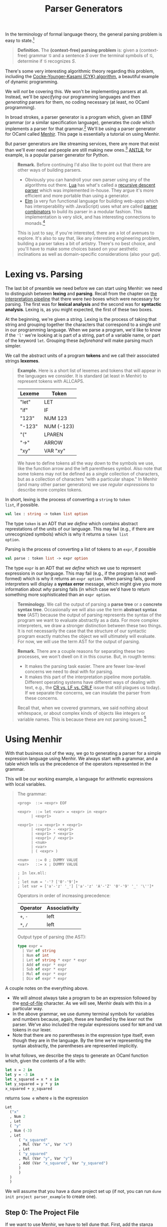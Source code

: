 #+title: Parser Generators
#+HTML_MATHJAX: align: left indent: 2em
#+HTML_HEAD: <link rel="stylesheet" type="text/css" href="../myStyle.css" />
#+OPTIONS: html-style:nil H:3 toc:2 num:nil tasks:nil
#+HTML_LINK_HOME: ../toc.html
In the terminology of formal language theory, the general parsing problem is easy
to state.[fn::To be clear, this is a definition of parsing used for /theoretical
purposes/.  It ignores many concerns about parsing that are incredibly
important when it comes to practical parsing, e.g., error messages and
portability.]


#+begin_quote
*Definition.* The *(context-free) parsing problem* is: given a
(context-free) grammar $\mathcal G$ and a sentence $S$ over the
terminal symbols of $\mathcal G$, determine if $\mathcal G$ recognizes
$S$.
#+end_quote


There's some very interesting algorithmic theory regarding this
problem, including the [[https://en.wikipedia.org/wiki/CYK_algorithm][Cocke-Younger-Kasami (CYK) algorithm]], a
beautiful example of dynamic programming.

We will /not/ be covering this.  We won't be implementing parsers at
all. Instead, we'll be /specifying/ our programming languages and then
/generating/ parsers for them, no coding necessary (at least, no OCaml
programming).

In broad strokes, a parser generator is a program which, given an EBNF
grammar (or a similar specification language), generates the /code/
which implements a parser for that grammar.[fn:: It's worth taking a
moment to appreciate how cool this is. And also to note that this is
really an example of /compilation/, i.e., of taking a high-level
language (EBNF specifications) and translating it into a low-level
language (OCaml).]  We'll be using a parser generator for OCaml called
[[https://gallium.inria.fr/~fpottier/menhir/][Menhir]].  This page is essentially a tutorial on using Menhir.

But parser generators are like streaming services, there are more that
exist than we'll ever need and people are still making new
ones.[fn::See the wikipedia page on [[https://en.wikipedia.org/wiki/Comparison_of_parser_generators][comparing parser generators]]
for more details.]  [[https://www.antlr.org][ANTLR]], for example, is a popular parser generator
for Python.

#+begin_quote
*Remark.* Before continuing I'd also like to point out that there are
other ways of building parsers.

+ Obviously you can handroll your own parser using any of the
  algorithms out there.  [[https://www.lua.org][Lua]] has what's called a
  [[https://en.wikipedia.org/wiki/Recursive_descent_parser][recursive
  descent parser]] which was implemented in-house.  They argue it's
  more efficient and more portable than using a generator.
+ [[https://elm-lang.org][Elm]] (a very fun functional language for building web-apps which has
  interoperability with JavaScript) uses what are called [[https://en.wikipedia.org/wiki/Parser_combinator][parser
  combinators]] to build its parser in a modular fashion.  This
  implementation is very slick, and has interesting connections to
  monads.[fn::We used to teach parser combinators in this course, but
  have since decided to spare you all.]

This is just to say, if you're interested, there are a lot of avenues
to explore.  It's also to say that, like any interesting engineering
problem, building a parser takes a bit of artistry.  There's no best
choice, and you'll have to make some choices based on your aesthetic
inclinations as well as domain-specific considerations (also your
gut).
#+end_quote
* Lexing vs. Parsing
The last bit of preamble we need before we can start using Menhir: we
need to distinguish between *lexing* and *parsing*.  Recall from the
chapter on [[file:~/Developer/Repositories/nmmull.github.io/PL-at-BU/Intro/notes.org][the interpretation pipeline]] that there were /two/ boxes
which were necessary for parsing. The first was for *lexical analysis*
and the second was for *syntactic analysis*. Lexing is, as you might
expected, the first of these two boxes.

At the beginning, we're given a string.  Lexing is the process of
taking that string and grouping together the characters that
correspond to a single /unit/ in our programming language.  When we
parse a program, we'd like to know if the ~'l'~ we're looking at is
part of a string, part of a variable name, or part of the keyword
~let~.  Grouping these /beforehand/ will make parsing much simpler.

We call the abstract units of a program *tokens* and we call their
associated strings *lexemes*.

#+begin_quote
*Example.* Here is a short list of lexemes and tokens that will appear
in the languages we consider.  It is standard (at least in Menhir) to
represent tokens with ALLCAPS.

| Lexeme | Token      |
|--------+------------|
| "let"  | LET        |
| "if"   | IF         |
| "123"  | NUM 123    |
| "-123" | NUM (-123) |
| "("    | LPAREN     |
| "->"   | ARROW      |
| "xy"   | VAR "xy"   |

We have to define tokens all the way down to the symbols we use, like
the function arrow and the left parentheses symbol.  Also note that
some tokens may not be defined as a /single/ collection of characters,
but as a collection of characters "with a particular shape." In Menhir
(and many other parser generators) we use /regular expressions/ to
describe more complex tokens.
#+end_quote

In short, lexing is the process of converting a ~string~ to ~token
list~, if possible.
#+begin_src ocaml
  val lex : string -> token list option
#+end_src

The type ~token~ is an ADT that /we define/ which contains abstract
represtations of the units of our language.  This may fail (e.g., if
there are unrecognized symbols) which is why it returns a ~token list
option~.

Parsing is the process of converting a list of tokens to an ~expr~, if possible
#+begin_src ocaml
  val parse : token list -> expr option
#+end_src

The type ~expr~ is an ADT that /we define/ which we use to represent
expressions in our language.  This may fail (e.g., if the program is
not well-formed) which is why it returns an ~expr option~.  When
parsing fails, good interpreters will display a *syntax error*
message, which might give you more information about /why/ parsing
fails (in which case we'd have to return something more sophisticated
than an ~expr option~.

#+begin_quote
*Terminology.* We call the output of parsing a *parse tree* or a
*concrete syntax tree*.  Occasionally we will also use the term
*abstract syntax tree* (AST) because the output of parsing represents
the syntax of the program we want to evaluate abstractly as a data.
For more complex interpreters, we draw a stronger distinction
between these two things.  It is not necessarily the case that the
structure of our syntactic program exactly matches the object we will
ultimately will evaluate.  For now, we will use the term AST for the
output of parsing.
#+end_quote

#+begin_quote
*Remark.* There are a couple reasons for separating these two
processes, we won't dwell on it in this course.  But, in rougth terms:

+ It makes the parsing task easier.  There are fewer low-level
  concerns we need to deal with for parsing.
+ It makes this part of the interpretation pipeline more portable.
  Different operating systems have different ways of dealing with
  text, e.g., the [[https://en.wikipedia.org/wiki/Newline#Issues_with_different_newline_formats][CR vs. LF vs. CRLF]] issue that still plagues us
  today).  If we separate the concerns, we can insulate the parser
  from these concerns.

Recall that, when we covered grammars, we said nothing about
whitespace, or about complex kinds of objects like integers or
variable names.  This is because these are not parsing issues.[fn::As
usual, this is not strictly true, but I hope y'all can accept this
fairly innocuous pedagogically motivated lie.]
#+end_quote

* Using Menhir

With that business out of the way, we go to generating a parser for a
simple expression language using Menhir.  We always start with a
grammar, and a table which tells us the precedence of the operators
represented in the grammar.

This will be our working example, a language for arithmetic
expressions with local variables.

#+begin_quote
The grammar:
#+begin_src bnf
  <prog>  ::= <expr> EOF

  <expr>  ::= let <var> = <expr> in <expr>
	    | <expr1>

  <expr1> ::= <expr1> + <expr1>
	    | <expr1> - <expr1>
	    | <expr1> * <expr1>
	    | <expr1> / <expr1>
	    | <num>
	    | <var>
	    | ( <expr> )

  <num>   ::= 0 ; DUMMY VALUE
  <var>   ::= x ; DUMMY VALUE

  ; In lex.mll:
  ;
  ; let num = '-'? ['0'-'9']+
  ; let var = ['a'-'z' '_'] ['a'-'z' 'A'-'Z' '0'-'9' '_' '\'']*
#+end_src

Operators in order of increasing precedence:

| Operator | Associativity |
|----------+---------------|
| ~+~, ~-~ | left          |
| ~*~, ~/~ | left          |

Output type of parsing (the AST):

#+begin_src ocaml
  type expr =
    | Var of string
    | Num of int
    | Let of string * expr * expr
    | Add of expr * expr
    | Sub of expr * expr
    | Mul of expr * expr
    | Div of expr * expr
#+end_src
#+end_quote

A couple notes on the everything above.
+ We will almost always take a program to be an expression followed by
  the [[https://en.wikipedia.org/wiki/End-of-file][end-of-file]] character.  As we will see, Menhir deals with this
  in a particular way.
+ In the above grammar, we use dummy terminal symbols for variables
  and numbers because, again, these are handled by the /lexer/ not the
  parser.  We've also included the regular expressions used for ~NUM~
  and ~VAR~ tokens in our lexer.
+ Note that there are no parentheses in the expression type itself,
  even though they are in the language.  By the time we're
  representing the syntax abstractly, the parentheses are represented
  implicitly.


In what follows, we describe the steps to generate an OCaml function
which, given the contents of a file with:

#+begin_src ocaml
  let x = 2 in
  let y = -3 in
  let x_squared = x * x in
  let y_squared = y * y in
  x_squared + y_squared
#+end_src

returns ~Some e~ where ~e~ is the expression

#+begin_src ocaml
  Let
    ("x"
    , Num 2
    , Let
	( "y"
	, Num (-3)
	, Let
	    ( "x_squared"
	    , Mul (Var "x", Var "x")
	    , Let
		( "y_squared"
		, Mul (Var "y", Var "y")
		, Add (Var "x_squared", Var "y_squared")
		)
	    )
	)
    )
#+end_src

We will assume that you have a dune project set up (if not, you can
run ~dune init project parser_example~ to create one).

** Step 0: The Project File
If we want to use Menhir, we have to tell dune that.  First, add the
stanza

#+begin_src dune
(using menhir 2.1)
#+end_src

to the end of the file ~dune-project~.
** Step 1: Setting Up

You need to create five files with the following file structure in the
~lib~ directory of your project.

#+begin_src ascii
  lib
  └──parser
     ├──ast.ml
     ├──dune
     ├──lex.mll
     ├──my_parser.ml
     └──par.mly
#+end_src

We use the name ~My_parser~ because the module ~Parser~ already exists
in the standard library.  For us, the ~dune~ file and ~my_parser.ml~ file
are fixed:

~dune~:
#+begin_src dune
  (library (name my_parser))
  (menhir (modules par))
  (ocamllex lex)
#+end_src

~my_parser.ml:~
#+begin_src ocaml
  let parse s =
    try Some (Parser.prog Lexer.read (Lexing.from_string s))
    with _ -> None
#+end_src

#+begin_quote
*Remark.* One of the benefits of using a parser generator is better
error messages.  We will /not/ be using this feature in this course.
If you were to use Menhir in a personal project, you would need to
update the ~parse~ function to make use of the exceptions produced by
~Parser.prog~.
#+end_quote

The last three files are where the work happens.  We can start with
the following dummy files.

~ast.ml~:
#+begin_src ocaml
  type prog = unit
#+end_src

~lex.mll~:
#+begin_src mll
  {
  open Par
  }

  let whitespace = [' ' '\t' '\n' '\r']

  rule read =
    parse
    | whitespace { read lexbuf }
    | eof { EOF }
#+end_src

~par.mly~
#+begin_src mly
  %{
  open Ast
  %}

  %token EOF

  %start <Ast.prog> { prog }

  %%

  prog:
    | EOF { () }
#+end_src

At this point, you should be able to ~dune build~ your project.

** Step 2: AST
The next thing we need to do is define the abstract representation we
want to target. This means putting the ~expr~ type into our ~ast.ml~
file.

Update ~ast.ml~:
#+begin_src ocaml
  type prog = expr

  type expr =
  | Var of string
  | Num of int
  | Let of string * expr * expr
  | Add of expr * expr
  | Sub of expr * expr
  | Mul of expr * expr
  | Div of expr * expr
#+end_src
The type ~expr~ is something you are either given, or which you should
have determined /before/ you started building a parser.[fn::It's generally
not a good idea to try to build a parser before you know what abstract
representation you're targeting.]

If you try to ~dune build~ at this point, you should get an error.
This is because we changed the definition of ~prog~, which means we're
getting a type error in ~par.mly~.  More on this in a moment, but for
now, we can give a dummy value to our parser.

Updated ~par.mly~:

#+begin_src mly
  %{
  open Ast
  %}

  %token EOF

  %start <Ast.prog> { prog }

  %%

  prog:
    | EOF { Num 0 }
#+end_src

At this point, you should be able to ~dune build~ your project.
** Step 3: Tokens

Now we need to populate our parser with the tokens of our language.
We also need to discuss the anatomy of the ~par.mly~ file.

Our file begins with a header that can include arbitary OCaml code.
For now we just open the module ~Ast~ so that we can refer to the
~expr~ type in this file:

#+begin_src mly
  %{
  open Ast
  %}
#+end_src

Next follows a collection of /declarations/.  This is where we will
specify *tokens* and *precedence*.  We also declare our *start*
production rule here (this is already done):
#+begin_src mly
  %token EOF

  %start <Ast.prog> { prog }

  %%
#+end_src
Our declarations end with the symbol ~%%~.  Everything that follows
are *rules*, i.e., the production rules of our grammar.  We will cover
this in the next section.

For now, we'll populate the top of our file with token declarations,
one for each terminal symbol in our grammar.  The syntax is ~%token
NAME~, and it is typical to choose an ALLCAPS name.  There is already
a token that we are using the represent the end of a file, which will
appear in every parser we build.  In the case of complex tokens, like
numbers and variables, we also specify the type of thing the lexer
will give us with the syntax ~%token <type> NAME~.

Updated ~par.mly~:

#+begin_src mly
  %{
  open Ast
  %}

  %token LET
  %token EQUALS
  %token IN
  %token PLUS
  %token MINUS
  %token TIMES
  %token DIVIDE
  %token <int> NUM
  %token <string> VAR
  %token LPAREN
  %token RPAREN
  %token EOF

  %start <Ast.prog> { prog }

  %%

  prog:
    | EOF { Num 0 }
#+end_src

Determining the tokens you need to create is a matter of looking
through the list of rules in the grammar, picking out all the
terminal symbols and giving them names.

At this point, if you try to ~dune build~, you will see many warnings
about unused tokens.  This is because we haven't used any of the
tokens in the rules of the grammar. We'll handle this in the
next section.

** Step 5: Rules
Onto the most important part, describing the *rules* of the grammar.
Menhir is designed so that its rules looks /a whole lot/ like EBNF
production rules.  Let's look at the first two rules.

In EBNF:
#+begin_src bnf
  <prog> ::= <expr> EOF

  <expr> ::= let <var> = <expr> in <expr>
	   | <expr1>
#+end_src

in Menhir syntax:
#+begin_src mly
  prog:
    | e = expr; EOF { e }

  expr:
    | LET; x = var; EQUALS; e1 = expr; IN; e2 = expr { Let(x, e1, e2) }
    | e = expr1 { e }
#+end_src

If we squint, we can see the similarities.  The main differences in
the Menhir syntax:

+ symbols are separated by semicolons[fn::Actually this isn't
  necessary, but I'd recommend doing it for a while to get used to the
  syntax.]
+ terminal symbols are replaced with their associated tokens
+ alternatives are followed by the /values/ which should be returned if
  they are matched with (the parts in the curly braces)
+ nonterminal symbols are given /names/ which can be used in these
  returned values (like ~e1 = expr~)

For example, we read the first alternative of the ~expr~ rule as:

+ if I see the keyword ~let~
+ and then I see a variable ~x~
+ and then I see the symbol ~=~
+ and then I see a whole expression which parses to ~e1~
+ and then I see the keyword ~in~
+ and then I see a whole expression which parses to ~e2~
+ then the result of parsing should be ~Let(x, e1, e2)~.

Implementing the parser is a matter of translating these rules into
Menhir syntax.

We also need to provide precedence and associativity declarations for
our operators.  The syntax is ~%left TOKEN~ or ~%right TOKEN~,
depending on whether ~TOKEN~ should be left associative or right
associative, and precendence is handled by /the order the declarations
are presented/ (just like in our precedence table).

Updated ~par.mly~:

#+begin_src mly
  %{
  open Ast
  %}

  %token LET
  %token EQUALS
  %token IN
  %token PLUS
  %token MINUS
  %token TIMES
  %token DIVIDE
  %token <int> NUM
  %token <string> VAR
  %token LPAREN
  %token RPAREN
  %token EOF

  %left PLUS, MINUS
  %left TIMES, DIVIDE

  %start <Ast.prog> { prog }

  %%

  prog:
    | e = expr; EOF { e }

  expr:
    | LET; x = var; EQUALS; e1 = expr; IN; e2 = expr { Let(x, e1, e2) }
    | e = expr1 { e }

  expr1:
    | e1 = expr1; PLUS; e2 = expr2 { Add(e1, e2) }
    | e1 = expr1; MINUS; e2 = expr2 { Sub(e1, e2) }
    | e1 = expr1; TIMES; e2 = expr2 { Mul(e1, e2) }
    | e1 = expr1; DIVIDE; e2 = expr2 { Div(e1, e2) }
    | e = num { e }
    | e = var { e }
    | LPAREN; e = expr; RPAREN { e }

  num:
    | n = NUM { Num n }

  var:
    | x = VAR { Var x }
#+end_src

At this point, you should be able to ~dune build~ your project.  That
said, if you try to use it, it won't do anything because we haven't
specified the lexer, we haven't said which strings correspond to which
tokens.  We will deal with this in the next section.

** Step 4: Lexing

The last thing we need to do: populate the lexer.  We won't discuss
the anatomy of the ~lex.mll~ file in too much detail because it will
stay fairly fixed for us in this course.

+ There is a header (it will always be the same):

  #+begin_src mll
    {
    open Par
    }
  #+end_src

+ There are *identifiers*, which are regular expressions for defining
  the structure of more complex tokens.[fn::Since we likely won't have
  time to cover regular expressions, we'll give you these identifiers
  in a specification.] These were included in the definition of the
  grammar above:

  #+begin_src mll
    let whitespace = [' ' '\t' '\n' '\r']
    let num = '-'? ['0'-'9']+
    let var = ['a'-'z' '_'] ['a'-'z' 'A'-'Z' '0'-'9' '_' '\'']*
  #+end_src

+ There is a *rule* which describes which strings correspond to which
  tokens:

  #+begin_src mll
    rule read =
      parse
      | "let" { LET }
      | "=" { EQUALS }
      | "+" { PLUS }
      | "-" { MINUS }
      | "*" { TIMES }
      | "/" { DIVIDE }
      | num { NUM (int_of_string (Lexing.lexeme lexbuf)) }
      | var { VAR (Lexing.lexeme lexbuf) }
      | "(" { LPAREN }
      | ")" { RPAREN }
      | whitespace { read lexbuf }
      | eof { EOF }
  #+end_src

  Without going into too much detail, what's going on with ~num~ and
  ~var~: the expression ~Lexing.lexeme lexbuf~ is the lexeme (i.e.,
  the string) which corresponds to the complex token being read.  For
  example, if ~"123 abc"~ is given, then ~"123"~ is the lexeme
  ~Lexing.lexeme lexbuf~ when ~"123"~ is grouped by the lexer.  We
  want to give the parser a /number/ not a string so we convert it
  with ~string_of_int~.

All together, the updated ~lex.mll~:
#+begin_src mll
  {
  open Par
  }

  let whitespace = [' ' '\t' '\n' '\r']
  let num = '-'? ['0'-'9']+
  let var = ['a'-'z' '_'] ['a'-'z' 'A'-'Z' '0'-'9' '_' '\'']*

  rule read =
    parse
    | "let" { LET }
    | "=" { EQUALS }
    | "+" { PLUS }
    | "-" { MINUS }
    | "*" { TIMES }
    | "/" { DIVIDE }
    | num { NUM (int_of_string (Lexing.lexeme lexbuf)) }
    | var { VAR (Lexing.lexeme lexbuf) }
    | "(" { LPAREN }
    | ")" { RPAREN }
    | whitespace { read lexbuf }
    | eof { EOF }
#+end_src

At this point, you should be able to ~dune build~ your project.

** Step 5: Running

If all goes well you should be able to open ~dune utop~ and evaluate

#+begin_src ocaml
  My_parser.parse "let x = 2 in let y = 3 in x + y"
#+end_src

and see that it has the value

#+begin_src ocaml
  Let
    ("x"
    , Num 2
    , Let
	( "y"
	, Num 3
	, Add (Var "x", Var "y")
	)
    )
#+end_src

You'll use ~My_parser.parse~ as your parser for the mini-projects.

* Closing Remarks

+ Menhir is it's own beast, there's a lot we're not covering.  You may
  occassionally have to look at documentation to see how things work
  (gasp).  The hope is that this is a starting point from which you
  can troubleshoot.

+ In general, you're going to want to work more incrementally than
  we've done here.  Since you'll be given the specification, it's
  /maybe/ fine for this course to try to sprint to the end and build a
  parser in one shot, but if you're worried about making mistakes, you
  should include one new token at a time and one new rule at a time,
  and test frequently.

+ You will have the luxury of being given /unambiguous/ grammars.  In
  the case that you try to generate a parser for an ambiguous grammar,
  *Menhir will warn you.* So, if you're getting strange warnings about
  ambiguity or shifting, make sure to double check all your rules (it
  shouldn't be happening).

